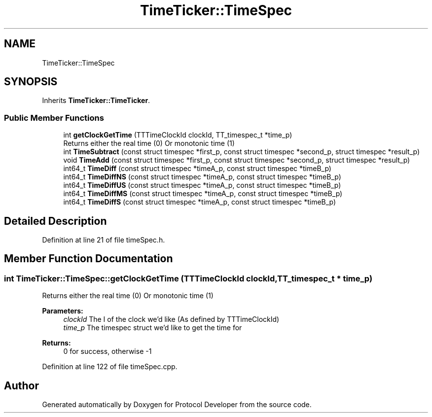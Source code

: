 .TH "TimeTicker::TimeSpec" 3 "Wed Apr 3 2019" "Version 0.1" "Protocol Developer" \" -*- nroff -*-
.ad l
.nh
.SH NAME
TimeTicker::TimeSpec
.SH SYNOPSIS
.br
.PP
.PP
Inherits \fBTimeTicker::TimeTicker\fP\&.
.SS "Public Member Functions"

.in +1c
.ti -1c
.RI "int \fBgetClockGetTime\fP (TTTimeClockId clockId, TT_timespec_t *time_p)"
.br
.RI "Returns either the real time (0) Or monotonic time (1) "
.ti -1c
.RI "int \fBTimeSubtract\fP (const struct timespec *first_p, const struct timespec *second_p, struct timespec *result_p)"
.br
.ti -1c
.RI "void \fBTimeAdd\fP (const struct timespec *first_p, const struct timespec *second_p, struct timespec *result_p)"
.br
.ti -1c
.RI "int64_t \fBTimeDiff\fP (const struct timespec *timeA_p, const struct timespec *timeB_p)"
.br
.ti -1c
.RI "int64_t \fBTimeDiffNS\fP (const struct timespec *timeA_p, const struct timespec *timeB_p)"
.br
.ti -1c
.RI "int64_t \fBTimeDiffUS\fP (const struct timespec *timeA_p, const struct timespec *timeB_p)"
.br
.ti -1c
.RI "int64_t \fBTimeDiffMS\fP (const struct timespec *timeA_p, const struct timespec *timeB_p)"
.br
.ti -1c
.RI "int64_t \fBTimeDiffS\fP (const struct timespec *timeA_p, const struct timespec *timeB_p)"
.br
.in -1c
.SH "Detailed Description"
.PP 
Definition at line 21 of file timeSpec\&.h\&.
.SH "Member Function Documentation"
.PP 
.SS "int TimeTicker::TimeSpec::getClockGetTime (TTTimeClockId clockId, TT_timespec_t * time_p)"

.PP
Returns either the real time (0) Or monotonic time (1) 
.PP
\fBParameters:\fP
.RS 4
\fIclockId\fP The I of the clock we'd like (As defined by TTTimeClockId) 
.br
\fItime_p\fP The timespec struct we'd like to get the time for 
.RE
.PP
\fBReturns:\fP
.RS 4
0 for success, otherwise -1 
.RE
.PP

.PP
Definition at line 122 of file timeSpec\&.cpp\&.

.SH "Author"
.PP 
Generated automatically by Doxygen for Protocol Developer from the source code\&.
